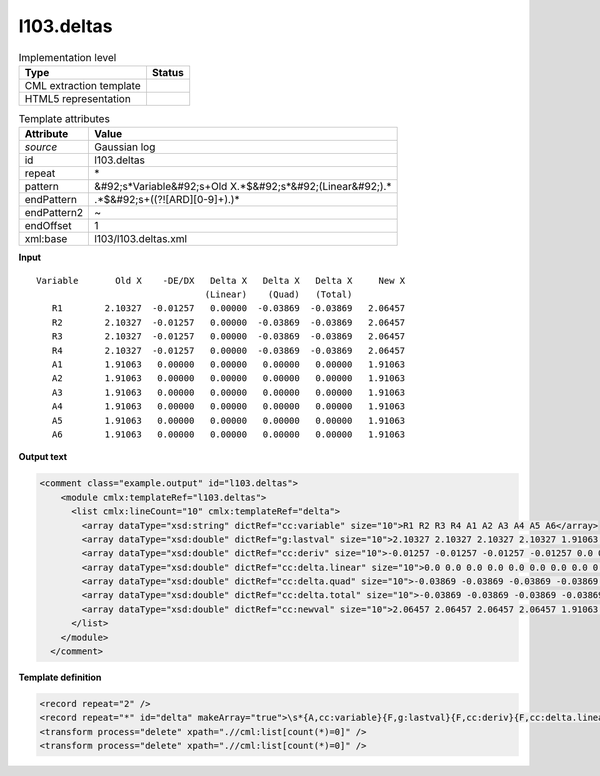 .. _l103.deltas-d3e17579:

l103.deltas
===========

.. table:: Implementation level

   +----------------------------------------------------------------------------------------------------------------------------+----------------------------------------------------------------------------------------------------------------------------+
   | Type                                                                                                                       | Status                                                                                                                     |
   +============================================================================================================================+============================================================================================================================+
   | CML extraction template                                                                                                    | |image1|                                                                                                                   |
   +----------------------------------------------------------------------------------------------------------------------------+----------------------------------------------------------------------------------------------------------------------------+
   | HTML5 representation                                                                                                       | |image2|                                                                                                                   |
   +----------------------------------------------------------------------------------------------------------------------------+----------------------------------------------------------------------------------------------------------------------------+

.. table:: Template attributes

   +----------------------------------------------------------------------------------------------------------------------------+----------------------------------------------------------------------------------------------------------------------------+
   | Attribute                                                                                                                  | Value                                                                                                                      |
   +============================================================================================================================+============================================================================================================================+
   | *source*                                                                                                                   | Gaussian log                                                                                                               |
   +----------------------------------------------------------------------------------------------------------------------------+----------------------------------------------------------------------------------------------------------------------------+
   | id                                                                                                                         | l103.deltas                                                                                                                |
   +----------------------------------------------------------------------------------------------------------------------------+----------------------------------------------------------------------------------------------------------------------------+
   | repeat                                                                                                                     | \*                                                                                                                         |
   +----------------------------------------------------------------------------------------------------------------------------+----------------------------------------------------------------------------------------------------------------------------+
   | pattern                                                                                                                    | &#92;s*Variable&#92;s+Old X.*$&#92;s*&#92;(Linear&#92;).\*                                                                 |
   +----------------------------------------------------------------------------------------------------------------------------+----------------------------------------------------------------------------------------------------------------------------+
   | endPattern                                                                                                                 | .*$&#92;s+((?![ARD][0-9]+).)\*                                                                                             |
   +----------------------------------------------------------------------------------------------------------------------------+----------------------------------------------------------------------------------------------------------------------------+
   | endPattern2                                                                                                                | ~                                                                                                                          |
   +----------------------------------------------------------------------------------------------------------------------------+----------------------------------------------------------------------------------------------------------------------------+
   | endOffset                                                                                                                  | 1                                                                                                                          |
   +----------------------------------------------------------------------------------------------------------------------------+----------------------------------------------------------------------------------------------------------------------------+
   | xml:base                                                                                                                   | l103/l103.deltas.xml                                                                                                       |
   +----------------------------------------------------------------------------------------------------------------------------+----------------------------------------------------------------------------------------------------------------------------+

.. container:: formalpara-title

   **Input**

::

    Variable       Old X    -DE/DX   Delta X   Delta X   Delta X     New X
                                    (Linear)    (Quad)   (Total)
       R1        2.10327  -0.01257   0.00000  -0.03869  -0.03869   2.06457
       R2        2.10327  -0.01257   0.00000  -0.03869  -0.03869   2.06457
       R3        2.10327  -0.01257   0.00000  -0.03869  -0.03869   2.06457
       R4        2.10327  -0.01257   0.00000  -0.03869  -0.03869   2.06457
       A1        1.91063   0.00000   0.00000   0.00000   0.00000   1.91063
       A2        1.91063   0.00000   0.00000   0.00000   0.00000   1.91063
       A3        1.91063   0.00000   0.00000   0.00000   0.00000   1.91063
       A4        1.91063   0.00000   0.00000   0.00000   0.00000   1.91063
       A5        1.91063   0.00000   0.00000   0.00000   0.00000   1.91063
       A6        1.91063   0.00000   0.00000   0.00000   0.00000   1.91063
       

.. container:: formalpara-title

   **Output text**

.. code:: xml

   <comment class="example.output" id="l103.deltas">
       <module cmlx:templateRef="l103.deltas">
         <list cmlx:lineCount="10" cmlx:templateRef="delta">
           <array dataType="xsd:string" dictRef="cc:variable" size="10">R1 R2 R3 R4 A1 A2 A3 A4 A5 A6</array>
           <array dataType="xsd:double" dictRef="g:lastval" size="10">2.10327 2.10327 2.10327 2.10327 1.91063 1.91063 1.91063 1.91063 1.91063 1.91063</array>
           <array dataType="xsd:double" dictRef="cc:deriv" size="10">-0.01257 -0.01257 -0.01257 -0.01257 0.0 0.0 0.0 0.0 0.0 0.0</array>
           <array dataType="xsd:double" dictRef="cc:delta.linear" size="10">0.0 0.0 0.0 0.0 0.0 0.0 0.0 0.0 0.0 0.0</array>
           <array dataType="xsd:double" dictRef="cc:delta.quad" size="10">-0.03869 -0.03869 -0.03869 -0.03869 0.0 0.0 0.0 0.0 0.0 0.0</array>
           <array dataType="xsd:double" dictRef="cc:delta.total" size="10">-0.03869 -0.03869 -0.03869 -0.03869 0.0 0.0 0.0 0.0 0.0 0.0</array>
           <array dataType="xsd:double" dictRef="cc:newval" size="10">2.06457 2.06457 2.06457 2.06457 1.91063 1.91063 1.91063 1.91063 1.91063 1.91063</array>
         </list>
       </module>
     </comment>

.. container:: formalpara-title

   **Template definition**

.. code:: xml

   <record repeat="2" />
   <record repeat="*" id="delta" makeArray="true">\s*{A,cc:variable}{F,g:lastval}{F,cc:deriv}{F,cc:delta.linear}{F,cc:delta.quad}{F,cc:delta.total}{F,cc:newval}\s*</record>
   <transform process="delete" xpath=".//cml:list[count(*)=0]" />
   <transform process="delete" xpath=".//cml:list[count(*)=0]" />

.. |image1| image:: ../../imgs/Total.png
.. |image2| image:: ../../imgs/None.png
